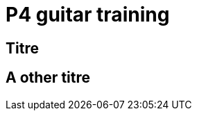 = P4 guitar training

== Titre

== A other titre

// :xref::introduction-p4concepts.adoc[P4 Concepts]
